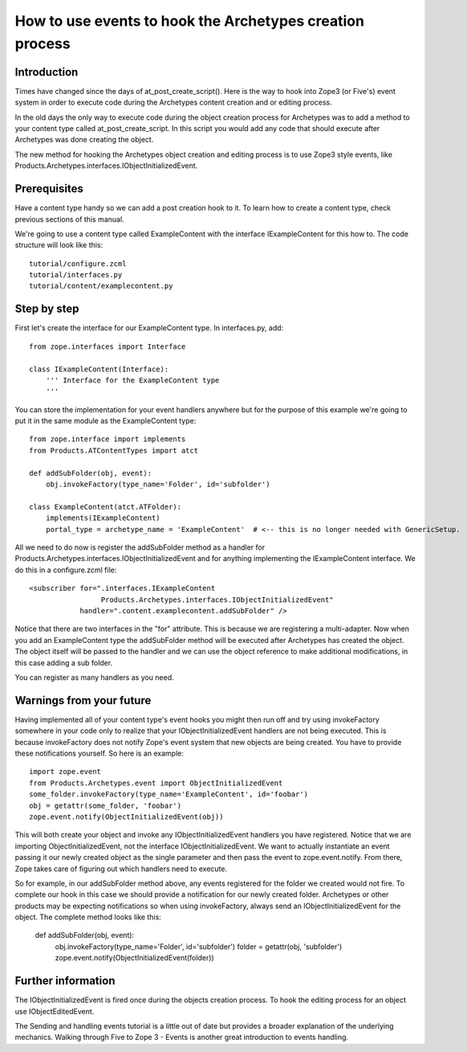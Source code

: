 ----------------------------------------------------------------
How to use events to hook the Archetypes creation process
----------------------------------------------------------------

Introduction
--------------------------------

Times have changed since the days of at_post_create_script(). Here is the way to hook into Zope3 (or Five's) event system in order to execute code during the Archetypes content creation and or editing process.

In the old days the only way to execute code during the object creation process for Archetypes was to add a method to your content type called at_post_create_script. In this script you would add any code that should execute after Archetypes was done creating the object.

The new method for hooking the Archetypes object creation and editing process is to use Zope3 style events, like Products.Archetypes.interfaces.IObjectInitializedEvent.

Prerequisites
--------------------------------

Have a content type handy so we can add a post creation hook to it. To learn how to create a content type, check previous sections of this manual.

We're going to use a content type called ExampleContent with the interface IExampleContent for this how to. The code structure will look like this::

    tutorial/configure.zcml
    tutorial/interfaces.py
    tutorial/content/examplecontent.py

Step by step
--------------------------------
First let's create the interface for our ExampleContent type. In interfaces.py, add::

    from zope.interfaces import Interface

    class IExampleContent(Interface):
        ''' Interface for the ExampleContent type
        '''

You can store the implementation for your event handlers anywhere but for the purpose of this example we're going to put it in the same module as the ExampleContent type::

    from zope.interface import implements
    from Products.ATContentTypes import atct

    def addSubFolder(obj, event):
        obj.invokeFactory(type_name='Folder', id='subfolder')

    class ExampleContent(atct.ATFolder):
        implements(IExampleContent)
        portal_type = archetype_name = 'ExampleContent'  # <-- this is no longer needed with GenericSetup.

All we need to do now is register the addSubFolder method as a handler for Products.Archetypes.interfaces.IObjectInitializedEvent and for anything implementing the IExampleContent interface. We do this in a configure.zcml file::

    <subscriber for=".interfaces.IExampleContent
                     Products.Archetypes.interfaces.IObjectInitializedEvent"
                handler=".content.examplecontent.addSubFolder" />

Notice that there are two interfaces in the "for" attribute. This is because we are registering a multi-adapter. Now when you add an ExampleContent type the addSubFolder method will be executed after Archetypes has created the object. The object itself will be passed to the handler and we can use the object reference to make additional modifications, in this case adding a sub folder.

You can register as many handlers as you need.

Warnings from your future
--------------------------------

Having implemented all of your content type's event hooks you might then run off and try using invokeFactory somewhere in your code only to realize that your IObjectInitializedEvent handlers are not being executed. This is because invokeFactory does not notify Zope's event system that new objects are being created. You have to provide these notifications yourself. So here is an example::

    import zope.event
    from Products.Archetypes.event import ObjectInitializedEvent
    some_folder.invokeFactory(type_name='ExampleContent', id='foobar')
    obj = getattr(some_folder, 'foobar')
    zope.event.notify(ObjectInitializedEvent(obj))

This will both create your object and invoke any IObjectInitializedEvent handlers you have registered. Notice that we are importing ObjectInitializedEvent, not the interface IObjectInitializedEvent. We want to actually instantiate an event passing it our newly created object as the single parameter and then pass the event to zope.event.notify. From there, Zope takes care of figuring out which handlers need to execute.

So for example, in our addSubFolder method above, any events registered for the folder we created would not fire. To complete our hook in this case we should provide a notification for our newly created folder. Archetypes or other products may be expecting notifications so when using invokeFactory, always send an IObjectInitializedEvent for the object. The complete method looks like this:

    def addSubFolder(obj, event):
        obj.invokeFactory(type_name='Folder', id='subfolder')
        folder = getattr(obj, 'subfolder')
        zope.event.notify(ObjectInitializedEvent(folder))

Further information
--------------------------------

The IObjectInitializedEvent is fired once during the objects creation process. To hook the editing process for an object use IObjectEditedEvent.

The Sending and handling events tutorial is a little out of date but provides a broader explanation of the underlying mechanics. Walking through Five to Zope 3 - Events is another great introduction to events handling.
